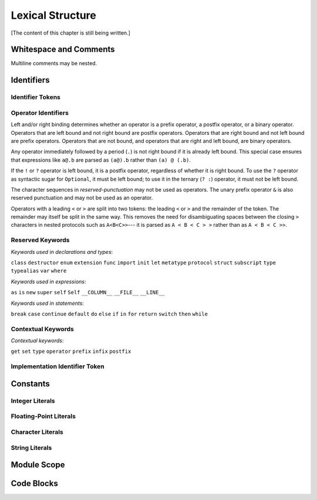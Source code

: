 Lexical Structure
=================

.. TODO: Write a brief intro to this chapter.

[The content of this chapter is still being written.]


Whitespace and Comments
-----------------------

.. langref-grammar

    whitespace ::= ' '
    whitespace ::= '\n'
    whitespace ::= '\r'
    whitespace ::= '\t'
    whitespace ::= '\0'

    comment    ::= //.*[\n\r]
    comment    ::= /* .... */

..
    ** (Matches the * above, to fix RST syntax highlighting.)

.. syntax-grammar::

    Grammar of whitespace and comments

    whitespace --> U+0000 (Null Character)
    whitespace --> U+0009 (Horizontal Tab)
    whitespace --> U+000A (New Line)
    whitespace --> U+000D (Carriage Return)
    whitespace --> U+0020 (Space)

    comment --> single-line-comment | multiline-comment

    single-line-comment --> ``//`` comment-text line-end
    comment-text --> Any text except for line-end
    line-end --> U+000A (New Line) | U+000D (Carriage Return)

    multiline-comment --> ``/*`` multiline-comment-text ``*/``
    multiline-comment-text --> Any text

Multiline comments may be nested.


Identifiers
-----------


Identifier Tokens
~~~~~~~~~~~~~~~~~


Operator Identifiers
~~~~~~~~~~~~~~~~~~~~

.. langref-grammar

    operator ::= [@/=-+*%<>!&|^~]+
    operator ::= \.\.

      Note: excludes '=', see [1]
            excludes '->', see [2]
            excludes unary '&', see [3]
            excludes '//', '/*', and '*/', see [4]
            '..' is an operator, not two '.'s.

    operator-binary ::= operator
    operator-prefix ::= operator
    operator-postfix ::= operator

    left-binder  ::= [ \r\n\t\(\[\{,;:]
    right-binder ::= [ \r\n\t\)\]\},;:]

    any-identifier ::= identifier | operator

.. syntax-grammar::

    Grammar of operators

    operator --> left-bound-operator | right-bound-operator
    left-bound-operator --> operator-characters left-binding-character
    right-bound-operator --> right-binding-charactor operator-characters

    left-binding-character --> U+0020 (Space) | U+000D (Carriage Return) | U+000A (New Line) | U+0009 (Horizontal Tab) | ``(`` | ``[`` | ``{`` | ``,`` | ``;`` | ``:``
    right-binding-character --> U+0020 (Space) | U+000D (Carriage Return) | U+000A (New Line) | U+0009 (Horizontal Tab) | ``)`` | ``]`` | ``}`` | ``,`` | ``;`` | ``:``

    operator-characters --> operator-character operator-characters-OPT
    operator-characters --> ``..``
    operator-character --> ``@`` | ``/`` | ``=`` | ``-`` | ``+`` | ``*`` | ``%`` | ``<`` | ``>`` | ``!`` | ``&`` | ``|`` | ``^`` | ``~``

    binary-operator --> operator
    prefix-operator --> operator
    postfix-operator --> operator
    postfix-operators --> postfix-operator postfix-operators-OPT

    any-identifier --> identifier | operator

.. TODO: Move any-identifier.  It doesn't belong here -- it's not an operator.

Left and/or right binding determines whether an operator is
a prefix operator, a postfix operator, or a binary operator.
Operators that are left bound and not right bound are postfix operators.
Operators that are right bound and not left bound are prefix operators.
Operators that are not bound, and operators that are right and left bound, are binary operators.

Any operator immediately followed by a period (``.``)
is not right bound if it is already left bound.
This special case ensures that expressions like ``a@.b`` are parsed
as ``(a@).b`` rather than ``(a) @ (.b)``.

..  TR: What causes the ``@`` to be left bound here?
    Langref says:
    As an exception, an operator immediately followed by a dot ('.') is
    only considered right-bound if not already left-bound. This allows a@.prop
    to be parsed as (a@).prop rather than as a @ .prop.

If the ``!`` or ``?`` operator is left bound, it is a postfix operator,
regardless of whether it is right bound.
To use the ``?`` operator as syntactic sugar for ``Optional``, it must be left bound;
to use it in the ternary (``? :``) operator, it must not be left bound.

.. langref-grammar

    punctuation ::= '('
    punctuation ::= ')'
    punctuation ::= '{'
    punctuation ::= '}'
    punctuation ::= '['
    punctuation ::= ']'
    punctuation ::= '.'
    punctuation ::= ','
    punctuation ::= ';'
    punctuation ::= ':'
    punctuation ::= '='
    punctuation ::= '->'
    punctuation ::= '...'
    punctuation ::= '&' // unary prefix operator

.. syntax-grammar::

    Grammar of reserved punctuation

    reserved-punctuation --> ``=`` | ``->`` | ``//`` | ``/*`` | ``*/`` | ``...`` | ``{`` | ``}`` | ``(`` | ``)`` | ``[`` | ``]`` | ``.`` | ``,`` | ``;`` | ``:``

The character sequences in *reserved-punctuation* may not be used as operators.
The unary prefix operator ``&`` is also reserved punctuation and may not be used as an operator.

Operators with a leading ``<`` or ``>`` are split into two tokens:
the leading ``<`` or ``>`` and the remainder of the token.
The remainder may itself be split in the same way.
This removes the need for disambiguating spaces between the closing ``>`` characters
in nested protocols such as ``A<B<C>>``---
it is parsed as ``A < B < C > >`` rather than as ``A < B < C >>``.

.. langref
    When parsing certain grammatical constructs that involve '<' and '>' (such
    as protocol composition types), an operator with a leading '<' or '>' may
    be split into two or more tokens: the leading '<' or '>' and the remainder
    of the token, which may be an operator or punctuation token that may itself
    be further split. This rule allows us to parse nested constructs such as
    A<B<C>> without requiring spaces between the closing '>'s.


Reserved Keywords
~~~~~~~~~~~~~~~~~

.. langref-grammar

    keyword ::= 'class'
    keyword ::= 'destructor'
    keyword ::= 'extension'
    keyword ::= 'import'
    keyword ::= 'init'
    keyword ::= 'def'
    keyword ::= 'metatype'
    keyword ::= 'enum'
    keyword ::= 'protocol'
    keyword ::= 'type'
    keyword ::= 'struct'
    keyword ::= 'subscript'
    keyword ::= 'typealias'
    keyword ::= 'var'
    keyword ::= 'where'
    keyword ::= 'break'
    keyword ::= 'case'
    keyword ::= 'continue'
    keyword ::= 'default'
    keyword ::= 'do'
    keyword ::= 'else'
    keyword ::= 'if'
    keyword ::= 'in'
    keyword ::= 'for'
    keyword ::= 'return'
    keyword ::= 'switch'
    keyword ::= 'then'
    keyword ::= 'while'
    keyword ::= 'as'
    keyword ::= 'is'
    keyword ::= 'new'
    keyword ::= 'super'
    keyword ::= 'self'
    keyword ::= 'Self'
    keyword ::= '__COLUMN__'
    keyword ::= '__FILE__'
    keyword ::= '__LINE__'

*Keywords used in declarations and types*:

``class``
``destructor``
``enum``
``extension``
``func``
``import``
``init``
``let``
``metatype``
``protocol``
``struct``
``subscript``
``type``
``typealias``
``var``
``where``

*Keywords used in expressions*:

``as``
``is``
``new``
``super``
``self``
``Self``
``__COLUMN__``
``__FILE__``
``__LINE__``

.. TODO: We have a variaty of keywords that appear twice -- once as
   keywords and then again as literal text in the definition of
   expression literals.  Let's see if we can't factor them out so one
   terminal can appear in both places.  For example keyword-as or
   keyword-FILE.  This issue holds for *all* keywords -- they appear as
   literals on the right hand side of multiple definitions.
   Note that 'keyword' is never used on the right hand of any other rule;
   it's just a list of all keywords.
   We can have this just be an informational table then,
   rather than an actual set of production rules.
   The same is true of punctuation, whitespace, and comments.
   If possible, it would be great to generate these tables
   by extracting the code-voice literals from production rules
   rather than maintaining them by hand.

.. TODO: TR: Are 'operator', 'associativity', and 'precedence' reserved keywords?
    For instance, in operators.swift, we find the following example:
    operator infix ++++ {
        precedence 195
        associativity left
    }
    This example works just fine as of rev. 11445

*Keywords used in statements*:

``break``
``case``
``continue``
``default``
``do``
``else``
``if``
``in``
``for``
``return``
``switch``
``then``
``while``


Contextual Keywords
~~~~~~~~~~~~~~~~~~~

.. langref-grammar

	get
  	infix
  	operator
  	postfix
 	prefix
  	set
  	type

*Contextual keywords*:

``get``
``set``
``type``
``operator``
``prefix``
``infix``
``postfix``

.. TODO: TR: Are 'associativity', 'precedence', 'left', 'right', 'none' contextual keywords?
	For instance, in operators.swift, we find the following example:
	operator infix ++++ {
		precedence 195
  		associativity left
	}
	This example works as of rev. 11445


Implementation Identifier Token
~~~~~~~~~~~~~~~~~~~~~~~~~~~~~~~

.. langref-grammar

    dollarident ::= '$' id-continue+

.. TODO: Translate dollar-identifier grammar after we've translated the identifier grammar.


Constants
---------


Integer Literals
~~~~~~~~~~~~~~~~


Floating-Point Literals
~~~~~~~~~~~~~~~~~~~~~~~


Character Literals
~~~~~~~~~~~~~~~~~~


String Literals
~~~~~~~~~~~~~~~


Module Scope
------------

.. TODO: Better to describe this part of the grammar in prose.

	Also, the LangRef has the heading 'Module-Scope Declarations',
	and discusses it as part of Declaration.
	This makes me wonder whether it belongs in the Declarations chapter.

.. langref-grammar

    top-level ::= brace-item*


Code Blocks
-----------

.. syntax-outline::

    {
        <#code to execute#>
    }

.. langref-grammar

    brace-item-list ::= '{' brace-item* '}'
    brace-item      ::= decl
    brace-item      ::= expr
    brace-item      ::= stmt

.. syntax-grammar::

    Grammar of a code block

    code-block --> ``{`` code-block-items-OPT ``}``
    code-block-items --> code-block-item code-block-items-OPT
    code-block-item --> declaration | expression | statement
